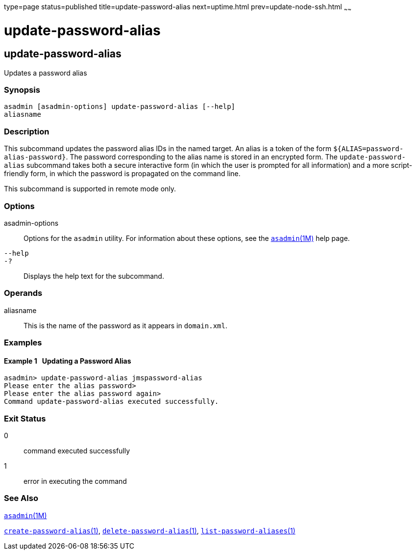 type=page
status=published
title=update-password-alias
next=uptime.html
prev=update-node-ssh.html
~~~~~~

= update-password-alias

[[update-password-alias]]

== update-password-alias

Updates a password alias

=== Synopsis

[source]
----
asadmin [asadmin-options] update-password-alias [--help]
aliasname
----

=== Description

This subcommand updates the password alias IDs in the named target. An
alias is a token of the form `${ALIAS=password-alias-password}`. The
password corresponding to the alias name is stored in an encrypted form.
The `update-password-alias` subcommand takes both a secure interactive
form (in which the user is prompted for all information) and a more
script-friendly form, in which the password is propagated on the command line.

This subcommand is supported in remote mode only.

=== Options

asadmin-options::
  Options for the `asadmin` utility. For information about these
  options, see the xref:asadmin.adoc#asadmin[`asadmin`(1M)] help page.
`--help`::
`-?`::
  Displays the help text for the subcommand.

=== Operands

aliasname::
  This is the name of the password as it appears in `domain.xml`.

=== Examples

[[sthref2313]]

==== Example 1   Updating a Password Alias

[source]
----
asadmin> update-password-alias jmspassword-alias
Please enter the alias password>
Please enter the alias password again>
Command update-password-alias executed successfully.
----

=== Exit Status

0::
  command executed successfully
1::
  error in executing the command

=== See Also

xref:asadmin.adoc#asadmin[`asadmin`(1M)]

xref:create-password-alias.adoc#create-password-alias[`create-password-alias`(1)],
xref:delete-password-alias.adoc#delete-password-alias[`delete-password-alias`(1)],
xref:list-password-aliases.adoc#list-password-aliases[`list-password-aliases`(1)]


